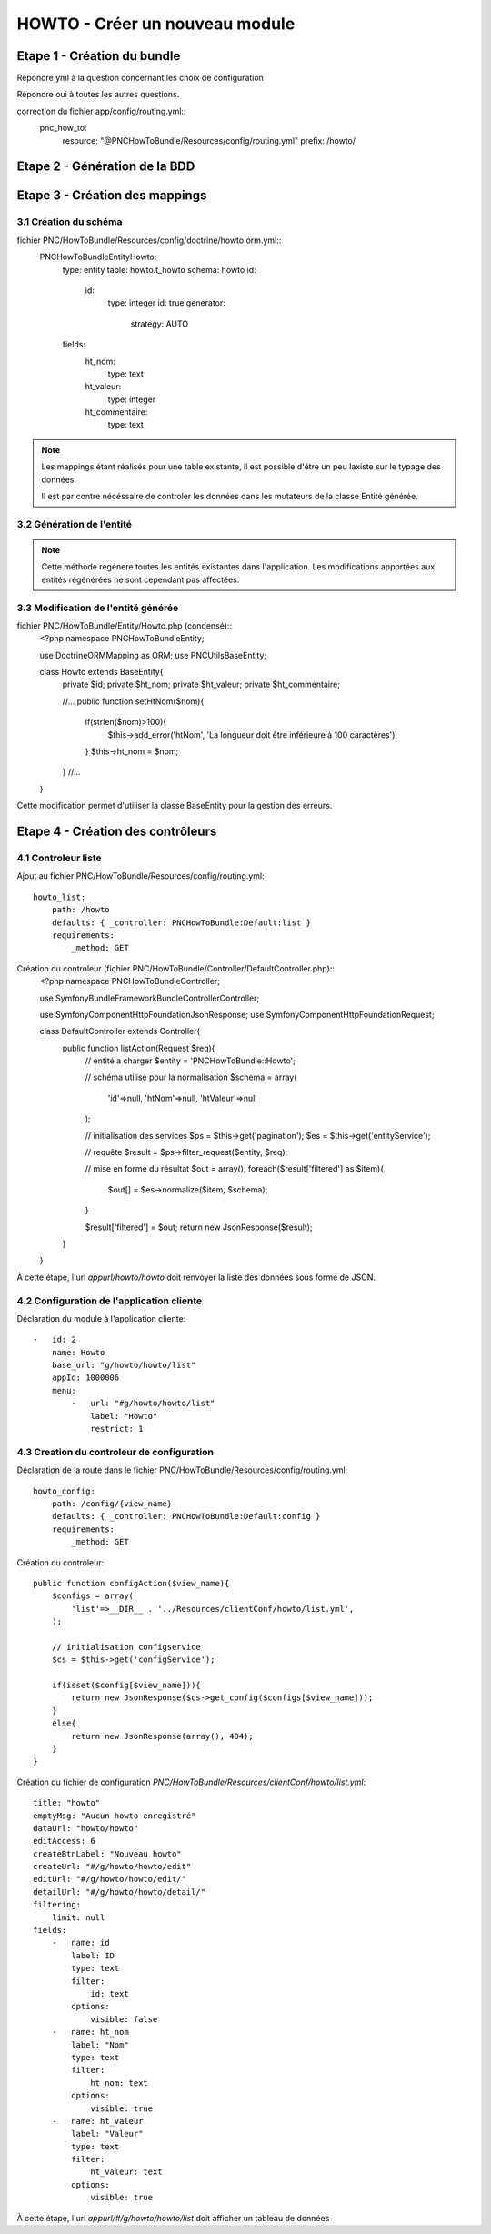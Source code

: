 HOWTO - Créer un nouveau module
===============================

Etape 1 - Création du bundle
----------------------------

.. code:: 
    app/console generate:bundle --namespace=PNC/HowToBundle

Répondre yml à la question concernant les choix de configuration

Répondre oui à toutes les autres questions.


correction du fichier app/config/routing.yml::
    pnc_how_to:
        resource: "@PNCHowToBundle/Resources/config/routing.yml"
        prefix:   /howto/




Etape 2 - Génération de la BDD
------------------------------

.. code:: SQL
    CREATE SCHEMA howto;
    CREATE TABLE howto.t_howto (
        id serial,
        ht_nom VARCHAR(100),
        ht_valeur INTEGER,
        ht_commentaire VARCHAR(1000)
    );


    --Ajout de l'application au système d'authentification

    INSERT INTO utilisateurs.t_application (nom_application) values ('howto') RETURNING id_application;
    --valeur retournée : 1000006 (à noter utilisée plus tard pour la déclaration de l'application cliente)
    
    --en considérant qu'il y a un utilisateur Admin dont l'id_role = 1
    INSERT INTO utilisateurs.cor_role_droit_application (id_role, id_droit, id_application) VALUES (1, 6, 1000006);


    -- insertion de données test
    INSERT INTO howto.t_howto (ht_nom, ht_valeur, ht_commentaire) VALUES ('test1', 1, 'test1a'), ('test2', 2, 'test2b'), ('test3', 3, 'test3c')




Etape 3 - Création des mappings
-------------------------------


3.1 Création du schéma
~~~~~~~~~~~~~~~~~~~~~~


fichier PNC/HowToBundle/Resources/config/doctrine/howto.orm.yml::
    PNC\HowToBundle\Entity\Howto:
        type: entity
        table: howto.t_howto
        schema: howto
        id:
            id:
                type: integer
                id: true
                generator:
                    strategy: AUTO
        fields:
            ht_nom:
                type: text
            ht_valeur:
                type: integer
            ht_commentaire:
                type: text

.. note::
    Les mappings étant réalisés pour une table existante, il est possible d'être un peu laxiste sur le typage des données. 
    
    Il est par contre nécéssaire de controler les données dans les mutateurs de la classe Entité générée.



3.2 Génération de l'entité
~~~~~~~~~~~~~~~~~~~~~~~~~~


.. code::
    app/console doctrine:generate:entities PNC

.. note::
    Cette méthode régénere toutes les entités existantes dans l'application. Les modifications apportées aux entités régénérées ne sont cependant pas affectées.



3.3 Modification de l'entité générée
~~~~~~~~~~~~~~~~~~~~~~~~~~~~~~~~~~~~


fichier PNC/HowToBundle/Entity/Howto.php (condensé)::
    <?php
    namespace PNC\HowToBundle\Entity;

    use Doctrine\ORM\Mapping as ORM;
    use PNC\Utils\BaseEntity;

    class Howto extends BaseEntity{
        private $id;
        private $ht_nom;
        private $ht_valeur;
        private $ht_commentaire;

        //...
        public function setHtNom($nom){
            if(strlen($nom)>100){
                $this->add_error('htNom', 'La longueur doit être inférieure à 100 caractères');
            }
            $this->ht_nom = $nom;
        }
        //...
    }


Cette modification permet d'utiliser la classe BaseEntity pour la gestion des erreurs.


Etape 4 - Création des contrôleurs
----------------------------------

4.1 Controleur liste
~~~~~~~~~~~~~~~~~~~~

Ajout au fichier PNC/HowToBundle/Resources/config/routing.yml::

    howto_list:
        path: /howto
        defaults: { _controller: PNCHowToBundle:Default:list }
        requirements:
            _method: GET


Création du controleur (fichier PNC/HowToBundle/Controller/DefaultController.php)::
    <?php
    namespace PNC\HowToBundle\Controller;

    use Symfony\Bundle\FrameworkBundle\Controller\Controller;
    
    use Symfony\Component\HttpFoundation\JsonResponse;
    use Symfony\Component\HttpFoundation\Request;

    class DefaultController extends Controller{
        public function listAction(Request $req){
            // entité a charger
            $entity = 'PNCHowToBundle::Howto';

            // schéma utilisé pour la normalisation
            $schema = array(
                'id'=>null,
                'htNom'=>null,
                'htValeur'=>null
            );

            // initialisation des services
            $ps = $this->get('pagination');
            $es = $this->get('entityService');

            // requête
            $result = $ps->filter_request($entity, $req);

            // mise en forme du résultat
            $out = array();
            foreach($result['filtered'] as $item){
                $out[] = $es->normalize($item, $schema);
            }

            $result['filtered'] = $out;
            return new JsonResponse($result);
        }
    }


À cette étape, l'url *appurl/howto/howto* doit renvoyer la liste des données sous forme de JSON.



4.2 Configuration de l'application cliente
~~~~~~~~~~~~~~~~~~~~~~~~~~~~~~~~~~~~~~~~~~


Déclaration du module à l'application cliente::

    -   id: 2
        name: Howto
        base_url: "g/howto/howto/list"
        appId: 1000006
        menu:
            -   url: "#g/howto/howto/list"
                label: "Howto"
                restrict: 1



4.3 Creation du controleur de configuration
~~~~~~~~~~~~~~~~~~~~~~~~~~~~~~~~~~~~~~~~~~~


Déclaration de la route dans le fichier PNC/HowToBundle/Resources/config/routing.yml::

    howto_config:
        path: /config/{view_name}
        defaults: { _controller: PNCHowToBundle:Default:config }
        requirements:
            _method: GET


Création du controleur::

    public function configAction($view_name){
        $configs = array(
            'list'=>__DIR__ . '../Resources/clientConf/howto/list.yml',
        );

        // initialisation configservice
        $cs = $this->get('configService');
        
        if(isset($config[$view_name])){
            return new JsonResponse($cs->get_config($configs[$view_name]));
        }
        else{
            return new JsonResponse(array(), 404);
        }
    }


Création du fichier de configuration *PNC/HowToBundle/Resources/clientConf/howto/list.yml*::

    title: "howto"
    emptyMsg: "Aucun howto enregistré"
    dataUrl: "howto/howto"
    editAccess: 6
    createBtnLabel: "Nouveau howto"
    createUrl: "#/g/howto/howto/edit"
    editUrl: "#/g/howto/howto/edit/"
    detailUrl: "#/g/howto/howto/detail/"
    filtering:
        limit: null
    fields:
        -   name: id
            label: ID
            type: text
            filter:
                id: text
            options:
                visible: false
        -   name: ht_nom
            label: "Nom"
            type: text
            filter:
                ht_nom: text
            options:
                visible: true
        -   name: ht_valeur
            label: "Valeur"
            type: text
            filter:
                ht_valeur: text
            options:
                visible: true

À cette étape, l'url *appurl/#/g/howto/howto/list* doit afficher un tableau de données 




